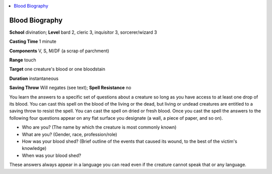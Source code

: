 
.. _`advancedplayersguide.spells.bloodbiography`:

.. contents:: \ 

.. _`advancedplayersguide.spells.bloodbiography#blood_biography`:

Blood Biography
================

\ **School**\  divination; \ **Level**\  bard 2, cleric 3, inquisitor 3, sorcerer/wizard 3

\ **Casting Time**\  1 minute 

\ **Components**\  V, S, M/DF (a scrap of parchment)

\ **Range**\  touch

\ **Target**\  one creature's blood or one bloodstain 

\ **Duration**\  instantaneous 

\ **Saving Throw**\  Will negates (see text); \ **Spell Resistance**\  no 

You learn the answers to a specific set of questions about a creature so long as you have access to at least one drop of its blood. You can cast this spell on the blood of the living or the dead, but living or undead creatures are entitled to a saving throw to resist the spell. You can cast the spell on dried or fresh blood. Once you cast the spell the answers to the following four questions appear on any flat surface you designate (a wall, a piece of paper, and so on). 

* Who are you? (The name by which the creature is most commonly known) 

* What are you? (Gender, race, profession/role)

* How was your blood shed? (Brief outline of the events that caused its wound, to the best of the victim's knowledge)

* When was your blood shed? 

These answers always appear in a language you can read even if the creature cannot speak that or any language.

